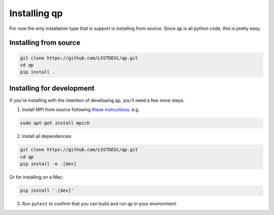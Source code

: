 .. _install:

Installing qp
=============

For now the only installation type that is support is installing from source.   Since ``qp`` is all python code, this is pretty easy.


Installing from source
-----------------------

.. code-block:: bash

    git clone https://github.com/LSSTDESC/qp.git
    cd qp
    pip install .

Installing for development
--------------------------

If you're installing with the intention of developing ``qp``, you'll need a few more steps.

1. Install MPI from source following `these instructions <https://mpi4py.readthedocs.io/en/stable/appendix.html#building-mpi>`_. e.g.

.. code-block:: bash

    sudo apt-get install mpich

2. Install all dependencies

.. code-block:: bash

    git clone https://github.com/LSSTDESC/qp.git
    cd qp
    pip install -e .[dev]

Or for installing on a Mac:

.. code-block:: bash

    pip install '.[dev]'

3. Run ``pytest`` to confirm that you can build and run ``qp`` in your environment.
